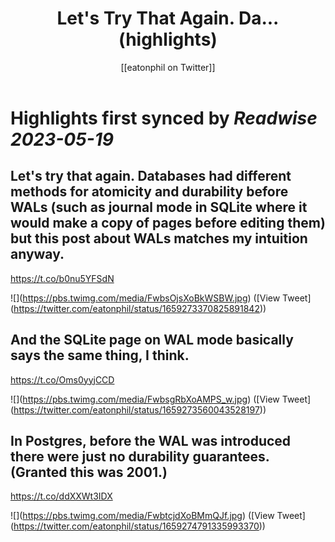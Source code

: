 :PROPERTIES:
:title: Let's Try That Again. Da... (highlights)
:author: [[eatonphil on Twitter]]
:full-title: "Let's Try That Again. Da..."
:category: [[tweets]]
:url: https://twitter.com/eatonphil/status/1659273370825891842
:END:

* Highlights first synced by [[Readwise]] [[2023-05-19]]
** Let's try that again. Databases had different methods for atomicity and durability before WALs (such as journal mode in SQLite where it would make a copy of pages before editing them) but this post about WALs matches my intuition anyway.

https://t.co/b0nu5YFSdN 

![](https://pbs.twimg.com/media/FwbsOjsXoBkWSBW.jpg) ([View Tweet](https://twitter.com/eatonphil/status/1659273370825891842))
** And the SQLite page on WAL mode basically says the same thing, I think.

https://t.co/Oms0yyjCCD 

![](https://pbs.twimg.com/media/FwbsgRbXoAMPS_w.jpg) ([View Tweet](https://twitter.com/eatonphil/status/1659273560043528197))
** In Postgres, before the WAL was introduced there were just no durability guarantees. (Granted this was 2001.)

https://t.co/ddXXWt3IDX 

![](https://pbs.twimg.com/media/FwbtcjdXoBMmQJf.jpg) ([View Tweet](https://twitter.com/eatonphil/status/1659274791335993370))